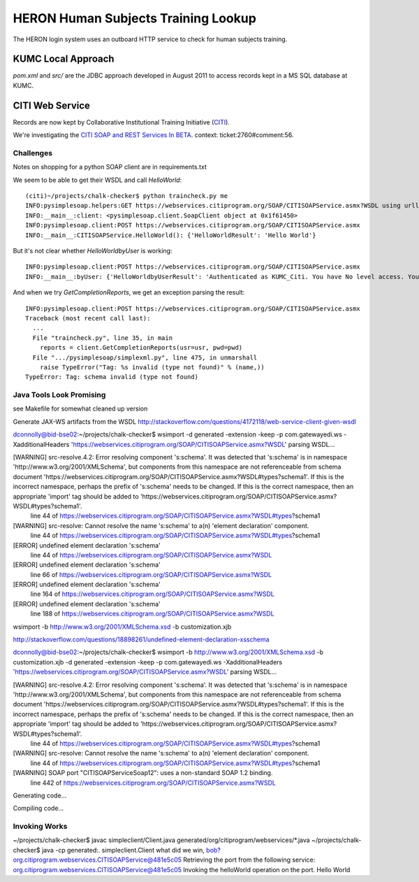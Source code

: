 HERON Human Subjects Training Lookup
====================================

The HERON login system uses an outboard HTTP service to check for
human subjects training.


KUMC Local Approach
-------------------

`pom.xml` and `src/` are the JDBC approach developed in August 2011 to
access records kept in a MS SQL database at KUMC.


CITI Web Service
----------------

Records are now kept by Collaborative Institutional Training
Initiative (`CITI`__).

We're investigating the `​CITI SOAP and REST Services In BETA`__.
context: ticket:2760#comment:56.

__ https://www.citiprogram.org/
__ https://webservices.citiprogram.org/DOC/CITISOAP_Documentation.aspx


Challenges
++++++++++

Notes on shopping for a python SOAP client are in requirements.txt

We seem to be able to get their WSDL and call `HelloWorld`::

  (citi)~/projects/chalk-checker$ python traincheck.py me
  INFO:pysimplesoap.helpers:GET https://webservices.citiprogram.org/SOAP/CITISOAPService.asmx?WSDL using urllib2 2.6
  INFO:__main__:client: <pysimplesoap.client.SoapClient object at 0x1f61450>
  INFO:pysimplesoap.client:POST https://webservices.citiprogram.org/SOAP/CITISOAPService.asmx
  INFO:__main__:CITISOAPService.HelloWorld(): {'HelloWorldResult': 'Hello World'}

But it's not clear whether `HelloWorldbyUser` is working::

  INFO:pysimplesoap.client:POST https://webservices.citiprogram.org/SOAP/CITISOAPService.asmx
  INFO:__main__:byUser: {'HelloWorldbyUserResult': 'Authenticated as KUMC_Citi. You have No level access. You are linked to No Institution associated with this account. Institution.Your status is InValid'}

And when we try `GetCompletionReports`, we get an exception parsing the result::

  INFO:pysimplesoap.client:POST https://webservices.citiprogram.org/SOAP/CITISOAPService.asmx
  Traceback (most recent call last):
    ...
    File "traincheck.py", line 35, in main
      reports = client.GetCompletionReports(usr=usr, pwd=pwd)
    File ".../pysimplesoap/simplexml.py", line 475, in unmarshall
      raise TypeError("Tag: %s invalid (type not found)" % (name,))
  TypeError: Tag: schema invalid (type not found)

Java Tools Look Promising
+++++++++++++++++++++++++

see Makefile for somewhat cleaned up version

Generate JAX-WS artifacts from the WSDL
http://stackoverflow.com/questions/4172118/web-service-client-given-wsdl


dconnolly@bid-bse02:~/projects/chalk-checker$ wsimport -d generated -extension -keep -p com.gatewayedi.ws -XadditionalHeaders 'https://webservices.citiprogram.org/SOAP/CITISOAPService.asmx?WSDL'
parsing WSDL...


[WARNING] src-resolve.4.2: Error resolving component 's:schema'. It was detected that 's:schema' is in namespace 'http://www.w3.org/2001/XMLSchema', but components from this namespace are not referenceable from schema document 'https://webservices.citiprogram.org/SOAP/CITISOAPService.asmx?WSDL#types?schema1'. If this is the incorrect namespace, perhaps the prefix of 's:schema' needs to be changed. If this is the correct namespace, then an appropriate 'import' tag should be added to 'https://webservices.citiprogram.org/SOAP/CITISOAPService.asmx?WSDL#types?schema1'.
  line 44 of https://webservices.citiprogram.org/SOAP/CITISOAPService.asmx?WSDL#types?schema1

[WARNING] src-resolve: Cannot resolve the name 's:schema' to a(n) 'element declaration' component.
  line 44 of https://webservices.citiprogram.org/SOAP/CITISOAPService.asmx?WSDL#types?schema1

[ERROR] undefined element declaration 's:schema'
  line 44 of https://webservices.citiprogram.org/SOAP/CITISOAPService.asmx?WSDL

[ERROR] undefined element declaration 's:schema'
  line 66 of https://webservices.citiprogram.org/SOAP/CITISOAPService.asmx?WSDL

[ERROR] undefined element declaration 's:schema'
  line 164 of https://webservices.citiprogram.org/SOAP/CITISOAPService.asmx?WSDL

[ERROR] undefined element declaration 's:schema'
  line 188 of https://webservices.citiprogram.org/SOAP/CITISOAPService.asmx?WSDL


wsimport -b http://www.w3.org/2001/XMLSchema.xsd -b customization.xjb

http://stackoverflow.com/questions/18898261/undefined-element-declaration-xsschema

dconnolly@bid-bse02:~/projects/chalk-checker$ wsimport -b http://www.w3.org/2001/XMLSchema.xsd -b customization.xjb -d generated -extension -keep -p com.gatewayedi.ws -XadditionalHeaders 'https://webservices.citiprogram.org/SOAP/CITISOAPService.asmx?WSDL'
parsing WSDL...


[WARNING] src-resolve.4.2: Error resolving component 's:schema'. It was detected that 's:schema' is in namespace 'http://www.w3.org/2001/XMLSchema', but components from this namespace are not referenceable from schema document 'https://webservices.citiprogram.org/SOAP/CITISOAPService.asmx?WSDL#types?schema1'. If this is the incorrect namespace, perhaps the prefix of 's:schema' needs to be changed. If this is the correct namespace, then an appropriate 'import' tag should be added to 'https://webservices.citiprogram.org/SOAP/CITISOAPService.asmx?WSDL#types?schema1'.
  line 44 of https://webservices.citiprogram.org/SOAP/CITISOAPService.asmx?WSDL#types?schema1

[WARNING] src-resolve: Cannot resolve the name 's:schema' to a(n) 'element declaration' component.
  line 44 of https://webservices.citiprogram.org/SOAP/CITISOAPService.asmx?WSDL#types?schema1

[WARNING] SOAP port "CITISOAPServiceSoap12": uses a non-standard SOAP 1.2 binding.
  line 442 of https://webservices.citiprogram.org/SOAP/CITISOAPService.asmx?WSDL


Generating code...


Compiling code...

Invoking Works
++++++++++++++

~/projects/chalk-checker$ javac simpleclient/Client.java generated/org/citiprogram/webservices/*.java
~/projects/chalk-checker$ java -cp generated:. simpleclient.Client
what did we win, bob?org.citiprogram.webservices.CITISOAPService@481e5c05
Retrieving the port from the following service: org.citiprogram.webservices.CITISOAPService@481e5c05
Invoking the helloWorld operation on the port.
Hello World
